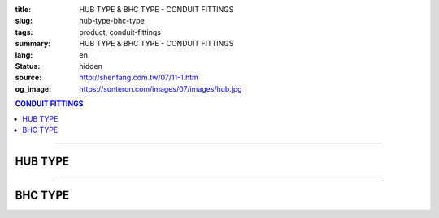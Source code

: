 :title: HUB TYPE & BHC TYPE - CONDUIT FITTINGS
:slug: hub-type-bhc-type
:tags: product, conduit-fittings
:summary: HUB TYPE & BHC TYPE - CONDUIT FITTINGS
:lang: en
:status: hidden
:source: http://shenfang.com.tw/07/11-1.htm
:og_image: https://sunteron.com/images/07/images/hub.jpg

.. contents:: CONDUIT FITTINGS

----

HUB TYPE
++++++++

.. image:: {filename}/images/07/images/hub.jpg
   :name: http://shenfang.com.tw/07/images/HUB.JPG
   :alt: product
   :class: img-fluid final-product-image-max-width-230px

.. image:: {filename}/images/07/images/hub-1.jpg
   :name: http://shenfang.com.tw/07/images/HUB-1.JPG
   :alt: product
   :class: img-fluid

.. raw:: html

  <p align="right" style="margin-top: 0; margin-bottom: 0"><font size="2">&nbsp;&nbsp;&nbsp;&nbsp;&nbsp;&nbsp;&nbsp;&nbsp;&nbsp;&nbsp;&nbsp;&nbsp;&nbsp;&nbsp;&nbsp;&nbsp;&nbsp;&nbsp;&nbsp;&nbsp;&nbsp;&nbsp;&nbsp;&nbsp;&nbsp;&nbsp;&nbsp;&nbsp;&nbsp;&nbsp;&nbsp;&nbsp;&nbsp;&nbsp;&nbsp;&nbsp;&nbsp;&nbsp;&nbsp;&nbsp;&nbsp;&nbsp;&nbsp;&nbsp;&nbsp;&nbsp;&nbsp;&nbsp;&nbsp;&nbsp;&nbsp;&nbsp;&nbsp;&nbsp;&nbsp;&nbsp;&nbsp;&nbsp;&nbsp;&nbsp;&nbsp;&nbsp;&nbsp;&nbsp;&nbsp;&nbsp;&nbsp;&nbsp;&nbsp;&nbsp;&nbsp;&nbsp;&nbsp;&nbsp;&nbsp;&nbsp;&nbsp;&nbsp;&nbsp;&nbsp;&nbsp;&nbsp;&nbsp;&nbsp;&nbsp;&nbsp;&nbsp;&nbsp;&nbsp;&nbsp;&nbsp;&nbsp;&nbsp;&nbsp;&nbsp;&nbsp;&nbsp;&nbsp;&nbsp;&nbsp;&nbsp;&nbsp;&nbsp;&nbsp;&nbsp;&nbsp;&nbsp;&nbsp;&nbsp;&nbsp;&nbsp;&nbsp;&nbsp;&nbsp;&nbsp;&nbsp;&nbsp;&nbsp;&nbsp;&nbsp;&nbsp;&nbsp;&nbsp;&nbsp;&nbsp;&nbsp;&nbsp;&nbsp;&nbsp;&nbsp;&nbsp;&nbsp;&nbsp;&nbsp;&nbsp;&nbsp;&nbsp;&nbsp;&nbsp;&nbsp;&nbsp;&nbsp;&nbsp;&nbsp;&nbsp;&nbsp;&nbsp;&nbsp;&nbsp;&nbsp;&nbsp;&nbsp;&nbsp;&nbsp;&nbsp;&nbsp;&nbsp;&nbsp;&nbsp;&nbsp;&nbsp;&nbsp;&nbsp;&nbsp;&nbsp;&nbsp;&nbsp;&nbsp;&nbsp;&nbsp;&nbsp;&nbsp;&nbsp;&nbsp;&nbsp; 
  Unit</font><font size="2" face="新細明體">:<span lang="en">±</span>3mm</font></p>
  <table border="0" cellspacing="0" style="border-collapse: collapse" bordercolor="#111111" width="100%" cellpadding="0" id="AutoNumber14">
    <tr>
      <td width="100%">
      <table border="1" cellspacing="0" style="border-collapse: collapse" bordercolor="#111111" width="100%" cellpadding="0" id="AutoNumber19" height="156">
        <tr>
          <td width="11%" rowspan="2" bgcolor="#FFCCCC" height="77">
          <p style="line-height: 150%; margin-top: 0; margin-bottom: 0" align="center">
          <font size="2" face="Arial Narrow">SIZE</font></p>
          <p style="line-height: 150%; margin-top: 0; margin-bottom: 0" align="center">
          <font size="2" face="Arial Narrow">(IN)</font></td>
          <td width="11%" bgcolor="#FFCCCC" height="31">
          <p style="margin-top: 2; margin-bottom: 0" align="center">       
  <font size="2" face="Arial Narrow">Cast Iron</font></td>
          <td width="11%" bgcolor="#FFCCCC" height="31">
          <p align="center">         
  <font size="2" face="Arial Narrow">Malleable Iron</font></td>
          <td width="11%" rowspan="2" bgcolor="#FFCCCC" height="77">
          <p align="center">         
  <font size="2" face="Arial Narrow">Standard<br>        
          Finishes</font></td>
          <td width="20%" colspan="2" bgcolor="#FFCCCC" height="31">
          <p align="center" style="margin-top: 0; margin-bottom: 0">        
  <font size="2" face="Arial Narrow">Aluminum Alloy</font></td>
          <td width="37%" bgcolor="#FFCCCC" height="31" colspan="4">
          <p align="center">         
          <font size="2" face="Arial Narrow">Dimensions</font></td>
        </tr>
        <tr>
          <td width="11%" bgcolor="#FFCCCC" height="45">
          <p align="center" style="margin-top: 0; margin-bottom: 0">         
  <font size="2" face="Arial Narrow">Cat. No.</font></td>
          <td width="11%" bgcolor="#FFCCCC" height="45">
          <p align="center" style="margin-top: 0; margin-bottom: 0">         
  <font size="2" face="Arial Narrow">Cat. No.</font></td>
          <td width="11%" bgcolor="#FFCCCC" height="45">
          <p align="center" style="margin-top: 0; margin-bottom: 0">         
  <font size="2" face="Arial Narrow">Cat. No.</font></td>
          <td width="9%" bgcolor="#FFCCCC" height="45">
          <p align="center" style="margin-top: 0; margin-bottom: 0">         
  <font size="2" face="Arial Narrow">Standard<br>        
          Materials</font></td>
          <td width="8%" align="center" bgcolor="#FFCCCC" height="45">
          <font face="Arial" size="2">A</font></td>
          <td width="7%" align="center" bgcolor="#FFCCCC" height="45">
          <font face="Arial" size="2">B</font></td>
          <td width="7%" align="center" bgcolor="#FFCCCC" height="45">
          <font face="Arial" size="2">C</font></td>
          <td width="7%" align="center" bgcolor="#FFCCCC" height="45">
          <font face="Arial" size="2">D</font></td>
        </tr>
        <tr>
          <td width="11%" align="center" height="18"><font face="Arial" size="2">1/2</font></td>
          <td width="11%" align="center" height="18"><font face="Arial" size="2">
          HUB 16</font></td>
          <td width="11%" align="center" height="18"><font face="Arial" size="2">
          HUB 16-M</font></td>
          <td width="11%" rowspan="9" height="78">        
  <p style="margin-top: 3; margin-bottom: 0" align="center">       
  <font size="2"><br>       
  </font>       
  <font size="1" face="Arial, Helvetica, sans-serif">Zinc<br>       
  Electroplate<br>       
  </font>       
  <font size="2"><br>       
  </font>       
  <font size="1" face="Arial, Helvetica, sans-serif">H.D.<br>       
  Galvanize</font></p>  
  <p style="margin-top: 3; margin-bottom: 0" align="center">       
  　</p>  
  <p style="margin-top: 3; margin-bottom: 0" align="center">       
  <font face="Arial, Helvetica, sans-serif" size="1">Dacrotizing</font></p>  
          </td>
          <td width="11%" align="center" height="18"><font face="Arial" size="2">
          HUB 16-A</font></td>
          <td width="9%" rowspan="9" height="78">
          <p align="center">       
  &nbsp;<font size="1"><br>      
  </font>      
  <font size="1" face="Arial, Helvetica, sans-serif">6063S<br>      
  Sandcast</font></td>
          <td width="8%" align="center" height="18"><font size="2" face="Arial">25</font></td>
          <td width="7%" align="center" height="18"><font size="2" face="Arial">33</font></td>
          <td width="7%" align="center" height="18"><font face="Arial" size="2">25</font></td>
          <td width="7%" align="center" height="18"><font face="Arial" size="2">3.5</font></td>
        </tr>
        <tr>
          <td width="11%" align="center" bgcolor="#FFCCCC" height="18">
          <font face="Arial" size="2">3/4</font></td>
          <td width="11%" align="center" bgcolor="#FFCCCC" height="18">
          <font face="Arial" size="2">HUB 22</font></td>
          <td width="11%" align="center" bgcolor="#FFCCCC" height="18">
          <font face="Arial" size="2">HUB 22-M</font></td>
          <td width="11%" align="center" bgcolor="#FFCCCC" height="18">
          <font face="Arial" size="2">HUB 22-A</font></td>
          <td width="8%" align="center" bgcolor="#FFCCCC" height="18">
          <font size="2" face="Arial">28</font></td>
          <td width="7%" align="center" bgcolor="#FFCCCC" height="18">
          <font size="2" face="Arial">42</font></td>
          <td width="7%" align="center" bgcolor="#FFCCCC" height="18">
          <font face="Arial" size="2">35</font></td>
          <td width="7%" align="center" bgcolor="#FFCCCC" height="18">
          <font face="Arial" size="2">4</font></td>
        </tr>
        <tr>
          <td width="11%" align="center" height="18"><font face="Arial" size="2">1</font></td>
          <td width="11%" align="center" height="18"><font face="Arial" size="2">
          HUB 28</font></td>
          <td width="11%" align="center" height="18"><font face="Arial" size="2">
          HUB 28-M</font></td>
          <td width="11%" align="center" height="18"><font face="Arial" size="2">
          HUB 28-A</font></td>
          <td width="8%" align="center" height="18"><font size="2" face="Arial">35</font></td>
          <td width="7%" align="center" height="18"><font size="2" face="Arial">49</font></td>
          <td width="7%" align="center" height="18"><font face="Arial" size="2">41</font></td>
          <td width="7%" align="center" height="18"><font face="Arial" size="2">5</font></td>
        </tr>
        <tr>
          <td width="11%" align="center" bgcolor="#FFCCCC" height="18">
          <font face="Arial" size="2">1-1/4</font></td>
          <td width="11%" align="center" bgcolor="#FFCCCC" height="18">
          <font face="Arial" size="2">HUB 36</font></td>
          <td width="11%" align="center" bgcolor="#FFCCCC" height="18">
          <font face="Arial" size="2">HUB 36-M</font></td>
          <td width="11%" align="center" bgcolor="#FFCCCC" height="18">
          <font face="Arial" size="2">HUB 36-A</font></td>
          <td width="8%" align="center" bgcolor="#FFCCCC" height="18">
          <font size="2" face="Arial">38</font></td>
          <td width="7%" align="center" bgcolor="#FFCCCC" height="18">
          <font size="2" face="Arial">59</font></td>
          <td width="7%" align="center" bgcolor="#FFCCCC" height="18">
          <font face="Arial" size="2">51</font></td>
          <td width="7%" align="center" bgcolor="#FFCCCC" height="18">
          <font face="Arial" size="2">6</font></td>
        </tr>
        <tr>
          <td width="11%" align="center" height="18"><font face="Arial" size="2">1-1/2</font></td>
          <td width="11%" align="center" height="18"><font face="Arial" size="2">
          HUB 42</font></td>
          <td width="11%" align="center" height="18"><font face="Arial" size="2">
          HUB 42-M</font></td>
          <td width="11%" align="center" height="18"><font face="Arial" size="2">
          HUB 42-A</font></td>
          <td width="8%" align="center" height="18"><font size="2" face="Arial">41</font></td>
          <td width="7%" align="center" height="18"><font size="2" face="Arial">70</font></td>
          <td width="7%" align="center" height="18"><font face="Arial" size="2">60</font></td>
          <td width="7%" align="center" height="18"><font face="Arial" size="2">8</font></td>
        </tr>
        <tr>
          <td width="11%" align="center" bgcolor="#FFCCCC" height="18">
          <font size="2" face="Arial">2</font></td>
          <td width="11%" align="center" bgcolor="#FFCCCC" height="18">
          <font face="Arial" size="2">HUB 54</font></td>
          <td width="11%" align="center" bgcolor="#FFCCCC" height="18">
          <font face="Arial" size="2">HUB 54-M</font></td>
          <td width="11%" align="center" bgcolor="#FFCCCC" height="18">
          <font face="Arial" size="2">HUB 54-A</font></td>
          <td width="8%" align="center" bgcolor="#FFCCCC" height="18">
          <font size="2" face="Arial">43</font></td>
          <td width="7%" align="center" bgcolor="#FFCCCC" height="18">
          <font size="2" face="Arial">79</font></td>
          <td width="7%" align="center" bgcolor="#FFCCCC" height="18">
          <font face="Arial" size="2">71</font></td>
          <td width="7%" align="center" bgcolor="#FFCCCC" height="18">
          <font face="Arial" size="2">10</font></td>
        </tr>
        <tr>
          <td width="11%" align="center" height="18"><font size="2" face="Arial">
          2-1/2</font></td>
          <td width="11%" align="center" height="18"><font face="Arial" size="2">
          HUB 70</font></td>
          <td width="11%" align="center" height="18"><font face="Arial" size="2">
          HUB 70-M</font></td>
          <td width="11%" align="center" height="18"><font face="Arial" size="2">
          HUB 70-A</font></td>
          <td width="8%" align="center" height="18"><font size="2" face="Arial">55</font></td>
          <td width="7%" align="center" height="18"><font size="2" face="Arial">92</font></td>
          <td width="7%" align="center" height="18"><font face="Arial" size="2">87</font></td>
          <td width="7%" align="center" height="18"><font face="Arial" size="2">7</font></td>
        </tr>
        <tr>
          <td width="11%" align="center" height="18" bgcolor="#FFCCCC">
          <font size="2" face="Arial">3</font></td>
          <td width="11%" align="center" height="18" bgcolor="#FFCCCC">
          <font face="Arial" size="2">HUB 82</font></td>
          <td width="11%" align="center" height="18" bgcolor="#FFCCCC">
          <font face="Arial" size="2">HUB 82-M</font></td>
          <td width="11%" align="center" height="18" bgcolor="#FFCCCC">
          <font face="Arial" size="2">HUB 82-A</font></td>
          <td width="8%" align="center" height="18" bgcolor="#FFCCCC">
          <font size="2" face="Arial">62</font></td>
          <td width="7%" align="center" height="18" bgcolor="#FFCCCC">
          <font size="2" face="Arial">122</font></td>
          <td width="7%" align="center" height="18" bgcolor="#FFCCCC">
          <font face="Arial" size="2">103</font></td>
          <td width="7%" align="center" height="18" bgcolor="#FFCCCC">
          <font face="Arial" size="2">7</font></td>
        </tr>
        <tr>
          <td width="11%" align="center" height="18"><font size="2" face="Arial">4</font></td>
          <td width="11%" align="center" height="18"><font face="Arial" size="2">
          HUB104</font></td>
          <td width="11%" align="center" height="18"><font face="Arial" size="2">
          HUB104-M</font></td>
          <td width="11%" align="center" height="18"><font face="Arial" size="2">
          HUB104-A</font></td>
          <td width="8%" align="center" height="18"><font size="2" face="Arial">65</font></td>
          <td width="7%" align="center" height="18"><font size="2" face="Arial">144</font></td>
          <td width="7%" align="center" height="18"><font face="Arial" size="2">
          128.5</font></td>
          <td width="7%" align="center" height="18"><font face="Arial" size="2">8</font></td>
        </tr>
        </table>
      </td>
    </tr>
  </table>

----

BHC TYPE
++++++++

.. image:: {filename}/images/07/images/bhc.jpg
   :name: http://shenfang.com.tw/07/images/BHC.JPG
   :alt: product
   :class: img-fluid

.. image:: {filename}/images/07/images/bhc-1.jpg
   :name: http://shenfang.com.tw/07/images/BHC-1.JPG
   :alt: product
   :class: img-fluid

.. raw:: html

  <p align="right" style="margin-top: 0; margin-bottom: 0"><font size="2">&nbsp;&nbsp;&nbsp;&nbsp;&nbsp;&nbsp;&nbsp;&nbsp;&nbsp;&nbsp;&nbsp;&nbsp;&nbsp;&nbsp;&nbsp;&nbsp;&nbsp;&nbsp;&nbsp;&nbsp;&nbsp;&nbsp;&nbsp;&nbsp;&nbsp;&nbsp;&nbsp;&nbsp;&nbsp;&nbsp;&nbsp;&nbsp;&nbsp;&nbsp;&nbsp;&nbsp;&nbsp;&nbsp;&nbsp;&nbsp;&nbsp;&nbsp;&nbsp;&nbsp;&nbsp;&nbsp;&nbsp;&nbsp;&nbsp;&nbsp;&nbsp;&nbsp;&nbsp;&nbsp;&nbsp;&nbsp;&nbsp;&nbsp;&nbsp;&nbsp;&nbsp;&nbsp;&nbsp;&nbsp;&nbsp;&nbsp;&nbsp;&nbsp;&nbsp;&nbsp;&nbsp;&nbsp;&nbsp;&nbsp;&nbsp;&nbsp;&nbsp;&nbsp;&nbsp;&nbsp;&nbsp;&nbsp;&nbsp;&nbsp;&nbsp;&nbsp;&nbsp;&nbsp;&nbsp;&nbsp;&nbsp;&nbsp;&nbsp;&nbsp;&nbsp;&nbsp;&nbsp;&nbsp;&nbsp;&nbsp;&nbsp;&nbsp;&nbsp;&nbsp;&nbsp;&nbsp;&nbsp;&nbsp;&nbsp;&nbsp;&nbsp;&nbsp;&nbsp;&nbsp;&nbsp;&nbsp;&nbsp;&nbsp;&nbsp;&nbsp;&nbsp;&nbsp;&nbsp;&nbsp;&nbsp;&nbsp;&nbsp;&nbsp;&nbsp;&nbsp;&nbsp;&nbsp;&nbsp;&nbsp;&nbsp;&nbsp;&nbsp;&nbsp;&nbsp;&nbsp;&nbsp;&nbsp;&nbsp;&nbsp;&nbsp;&nbsp;&nbsp;&nbsp;&nbsp;&nbsp;&nbsp;&nbsp;&nbsp;&nbsp;&nbsp;&nbsp;&nbsp;&nbsp;&nbsp;&nbsp;&nbsp;&nbsp;&nbsp;&nbsp;&nbsp;&nbsp;&nbsp;&nbsp;&nbsp;&nbsp;&nbsp;&nbsp;&nbsp;&nbsp; 
  Unit</font><font size="2" face="新細明體">:<span lang="en">±</span>3mm</font></p>
  <table border="0" cellspacing="0" style="border-collapse: collapse" bordercolor="#111111" width="100%" cellpadding="0" id="AutoNumber16">
    <tr>
      <td width="100%">
      <table border="1" cellspacing="0" style="border-collapse: collapse" bordercolor="#111111" width="100%" cellpadding="0" id="AutoNumber20" height="155">
        <tr>
          <td width="11%" rowspan="2" bgcolor="#FFCCCC" height="77">
          <p style="line-height: 150%; margin-top: 0; margin-bottom: 0" align="center">
          <font size="2" face="Arial Narrow">SIZE</font></p>
          <p style="line-height: 150%; margin-top: 0; margin-bottom: 0" align="center">
          <font size="2" face="Arial Narrow">(IN)</font></td>
          <td width="11%" bgcolor="#FFCCCC" height="31">
          <p align="center">         
  <font size="2" face="Arial Narrow">Malleable Iron</font></td>
          <td width="11%" rowspan="2" bgcolor="#FFCCCC" height="77">
          <p align="center">         
  <font size="2" face="Arial Narrow">Standard<br>        
          Finishes</font></td>
          <td width="22%" colspan="2" bgcolor="#FFCCCC" height="31">
          <p align="center" style="margin-top: 0; margin-bottom: 0">        
          <font face="Arial Narrow" size="2">Brass</font></td>
          <td width="34%" bgcolor="#FFCCCC" height="31" colspan="3">
          <p align="center">         
          <font size="2" face="Arial Narrow">Dimensions</font></td>
        </tr>
        <tr>
          <td width="11%" bgcolor="#FFCCCC" height="45">
          <p align="center" style="margin-top: 0; margin-bottom: 0">         
  <font size="2" face="Arial Narrow">Cat. No.</font></td>
          <td width="11%" bgcolor="#FFCCCC" height="45">
          <p align="center" style="margin-top: 0; margin-bottom: 0">         
  <font size="2" face="Arial Narrow">Cat. No.</font></td>
          <td width="11%" bgcolor="#FFCCCC" height="45">
          <p align="center" style="margin-top: 0; margin-bottom: 0">         
  <font size="2" face="Arial Narrow">Standard<br>        
          Materials</font></td>
          <td width="12%" align="center" bgcolor="#FFCCCC" height="45">
          <font face="Arial" size="2">A</font></td>
          <td width="11%" align="center" bgcolor="#FFCCCC" height="45">
          <font face="Arial" size="2">B</font></td>
          <td width="11%" align="center" bgcolor="#FFCCCC" height="45">
          <font face="Arial" size="2">C</font></td>
        </tr>
        <tr>
          <td width="11%" align="center" height="17"><font face="Arial" size="2">1/2</font></td>
          <td width="11%" align="center" height="17"><font face="Arial" size="2">
          BHC 
          16-M</font></td>
          <td width="11%" rowspan="9" height="77">        
  <p style="margin-top: 3; margin-bottom: 0" align="center">       
  <font size="2"><br>       
  </font>       
  <font size="1" face="Arial, Helvetica, sans-serif">Zinc<br>       
  Electroplate<br>       
  </font>       
  <font size="2"><br>       
  </font>       
  <font size="1" face="Arial, Helvetica, sans-serif">H.D.<br>       
  Galvanize</font></p>  
  <p style="margin-top: 3; margin-bottom: 0" align="center">       
  　</p>  
  <p style="margin-top: 3; margin-bottom: 0" align="center">       
  <font face="Arial, Helvetica, sans-serif" size="1">Dacrotizing</font></p>  
          </td>
          <td width="11%" align="center" height="17"><font face="Arial" size="2">
          BHC 16-B</font></td>
          <td width="11%" rowspan="9" height="77">
          <p align="center" style="margin-top: 0; margin-bottom: 0">
          <font size="2" face="Arial">ASTM </font></p>
          <p align="center" style="margin-top: 0; margin-bottom: 0">
          <font size="2" face="Arial">B-16</font></td>
          <td width="12%" align="center" height="17"><font size="2" face="Arial">35</font></td>
          <td width="11%" align="center" height="17"><font size="2" face="Arial">32</font></td>
          <td width="11%" align="center" height="17"><font size="2" face="Arial">18</font></td>
        </tr>
        <tr>
          <td width="11%" align="center" bgcolor="#FFCCCC" height="17">
          <font face="Arial" size="2">3/4</font></td>
          <td width="11%" align="center" bgcolor="#FFCCCC" height="17">
          <font face="Arial" size="2">BHC 22-M</font></td>
          <td width="11%" align="center" bgcolor="#FFCCCC" height="17">
          <font face="Arial" size="2">BHC 22-B</font></td>
          <td width="12%" align="center" bgcolor="#FFCCCC" height="17">
          <font size="2" face="Arial">42</font></td>
          <td width="11%" align="center" bgcolor="#FFCCCC" height="17">
          <font size="2" face="Arial">37</font></td>
          <td width="11%" align="center" bgcolor="#FFCCCC" height="17">
          <font size="2" face="Arial">20</font></td>
        </tr>
        <tr>
          <td width="11%" align="center" height="18"><font face="Arial" size="2">1</font></td>
          <td width="11%" align="center" height="18"><font face="Arial" size="2">
          BHC 28-M</font></td>
          <td width="11%" align="center" height="18"><font face="Arial" size="2">
          BHC 28-B</font></td>
          <td width="4%" align="center" height="18"><font size="2" face="Arial">50</font></td>
          <td width="4%" align="center" height="18"><font size="2" face="Arial">41</font></td>
          <td width="3%" align="center" height="18"><font size="2" face="Arial">24</font></td>
        </tr>
        <tr>
          <td width="11%" align="center" bgcolor="#FFCCCC" height="18">
          <font face="Arial" size="2">1-1/4</font></td>
          <td width="11%" align="center" bgcolor="#FFCCCC" height="18">
          <font face="Arial" size="2">BHC 36-M</font></td>
          <td width="11%" align="center" bgcolor="#FFCCCC" height="18">
          <font face="Arial" size="2">BHC 36-B</font></td>
          <td width="4%" align="center" bgcolor="#FFCCCC" height="18">
          <font size="2" face="Arial">63</font></td>
          <td width="4%" align="center" bgcolor="#FFCCCC" height="18">
          <font size="2" face="Arial">41</font></td>
          <td width="3%" align="center" bgcolor="#FFCCCC" height="18">
          <font size="2" face="Arial">24</font></td>
        </tr>
        <tr>
          <td width="11%" align="center" height="18"><font face="Arial" size="2">1-1/2</font></td>
          <td width="11%" align="center" height="18"><font face="Arial" size="2">
          BHC 42-M</font></td>
          <td width="11%" align="center" height="18"><font face="Arial" size="2">
          BHC 42-B</font></td>
          <td width="4%" align="center" height="18"><font size="2" face="Arial">72</font></td>
          <td width="4%" align="center" height="18"><font size="2" face="Arial">52</font></td>
          <td width="3%" align="center" height="18"><font size="2" face="Arial">24</font></td>
        </tr>
        <tr>
          <td width="11%" align="center" bgcolor="#FFCCCC" height="18">
          <font face="Arial" size="2">2</font></td>
          <td width="11%" align="center" bgcolor="#FFCCCC" height="18">
          <font face="Arial" size="2">BHC 54-M</font></td>
          <td width="11%" align="center" bgcolor="#FFCCCC" height="18">
          <font face="Arial" size="2">BHC 54-B</font></td>
          <td width="4%" align="center" bgcolor="#FFCCCC" height="18">
          <font size="2" face="Arial">89</font></td>
          <td width="4%" align="center" bgcolor="#FFCCCC" height="18">
          <font size="2" face="Arial">55</font></td>
          <td width="3%" align="center" bgcolor="#FFCCCC" height="18">
          <font size="2" face="Arial">35</font></td>
        </tr>
        <tr>
          <td width="11%" align="center" height="18"><font face="Arial" size="2">2-1/2</font></td>
          <td width="11%" align="center" height="18"><font face="Arial" size="2">
          BHC 70-M</font></td>
          <td width="11%" align="center" height="18"><font face="Arial" size="2">
          BHC 70-B</font></td>
          <td width="4%" align="center" height="18"><font size="2" face="Arial">
          108</font></td>
          <td width="4%" align="center" height="18"><font size="2" face="Arial">69</font></td>
          <td width="3%" align="center" height="18"><font size="2" face="Arial">45</font></td>
        </tr>
        <tr>
          <td width="11%" align="center" height="18" bgcolor="#FFCCCC">
          <font face="Arial" size="2">3</font></td>
          <td width="11%" align="center" height="18" bgcolor="#FFCCCC">
          <font face="Arial" size="2">BHC 82-M</font></td>
          <td width="11%" align="center" height="18" bgcolor="#FFCCCC">
          <font face="Arial" size="2">BHC 82-B</font></td>
          <td width="4%" align="center" height="18" bgcolor="#FFCCCC">
          <font size="2" face="Arial">120</font></td>
          <td width="4%" align="center" height="18" bgcolor="#FFCCCC">
          <font size="2" face="Arial">70</font></td>
          <td width="3%" align="center" height="18" bgcolor="#FFCCCC">
          <font size="2" face="Arial">46</font></td>
        </tr>
        <tr>
          <td width="11%" align="center" height="18"><font face="Arial" size="2">4</font></td>
          <td width="11%" align="center" height="18"><font face="Arial" size="2">
          BHC104-M</font></td>
          <td width="11%" align="center" height="18"><font face="Arial" size="2">
          BHC104-B</font></td>
          <td width="4%" align="center" height="18"><font size="2" face="Arial">144</font></td>
          <td width="4%" align="center" height="18"><font size="2" face="Arial">75</font></td>
          <td width="3%" align="center" height="18"><font size="2" face="Arial">46</font></td>
        </tr>
        </table>
      </td>
    </tr>
  </table>

